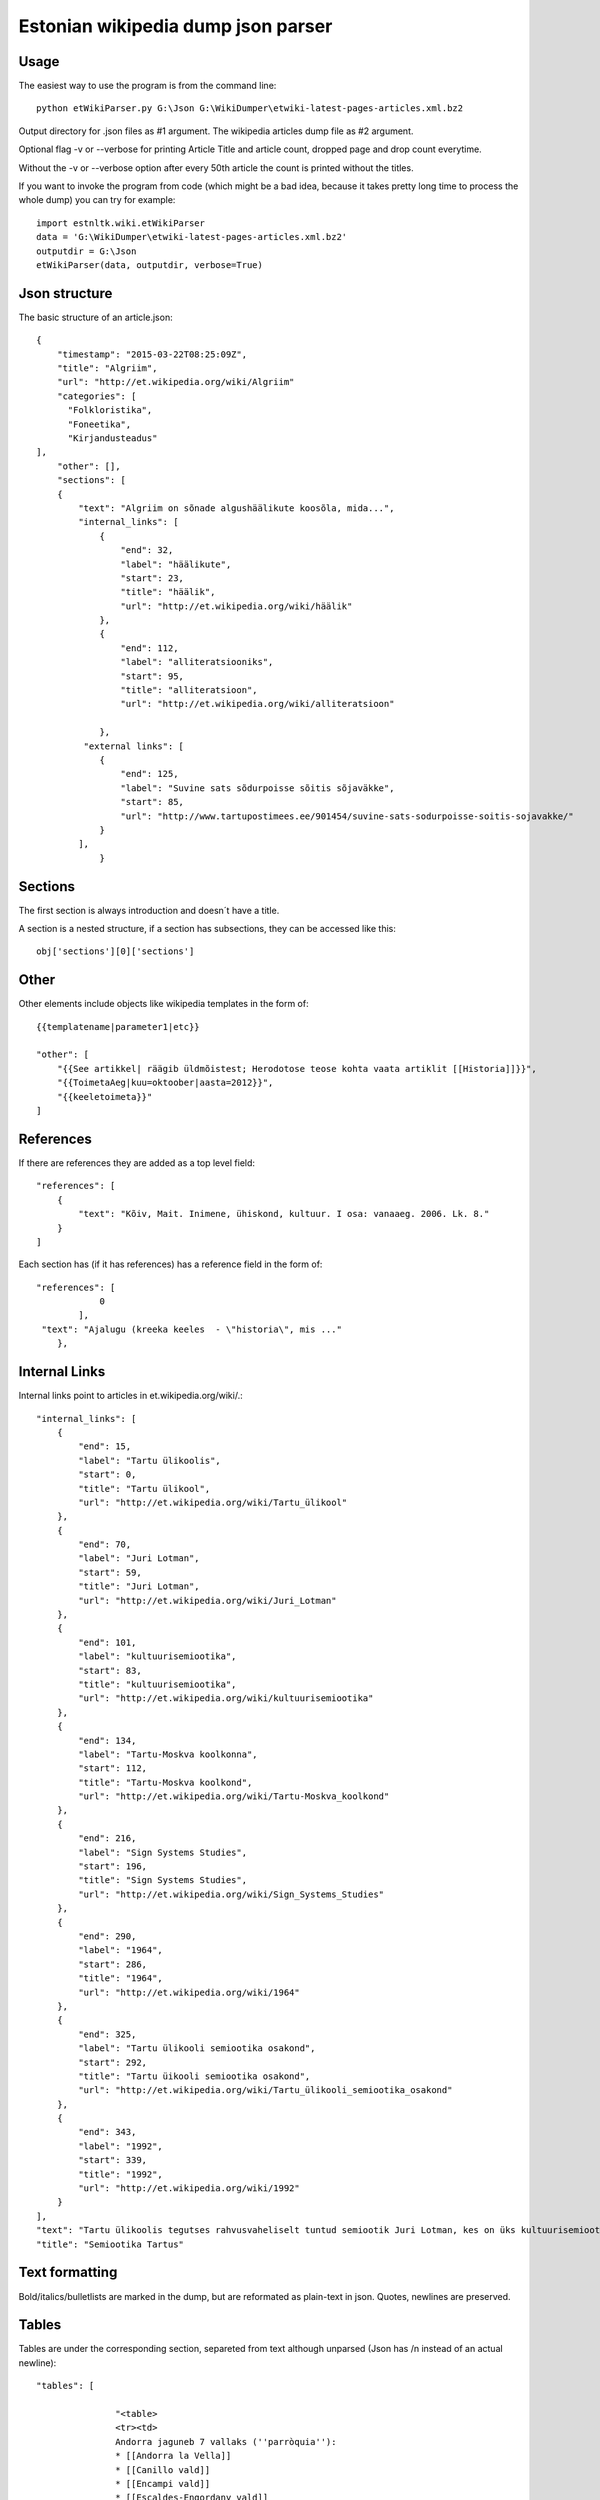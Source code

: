 ============
Estonian wikipedia dump json parser
============

Usage
-------------------

The easiest way to use the program is from the command line::

    python etWikiParser.py G:\Json G:\WikiDumper\etwiki-latest-pages-articles.xml.bz2
	
Output directory for .json files as #1 argument. The wikipedia articles dump file as #2 argument.

Optional flag -v or --verbose for printing Article Title and article count, dropped page and drop count everytime.

Without the -v or --verbose option after every 50th article the count is printed without the titles.

If you want to invoke the program from code (which might be a bad idea, because it takes pretty long time
to process the whole dump) you can try for example::

    import estnltk.wiki.etWikiParser
    data = 'G:\WikiDumper\etwiki-latest-pages-articles.xml.bz2'
    outputdir = G:\Json
    etWikiParser(data, outputdir, verbose=True)

Json structure
-------------------

The basic structure of an article.json::
  
    {
        "timestamp": "2015-03-22T08:25:09Z",
        "title": "Algriim",
        "url": "http://et.wikipedia.org/wiki/Algriim"
        "categories": [
          "Folkloristika",
          "Foneetika",
          "Kirjandusteadus"
    ],
        "other": [],
        "sections": [ 
        {
            "text": "Algriim on sõnade algushäälikute koosõla, mida...",
            "internal_links": [
                {
                    "end": 32,
                    "label": "häälikute",
                    "start": 23,
                    "title": "häälik",
                    "url": "http://et.wikipedia.org/wiki/häälik"
                },
                {
                    "end": 112,
                    "label": "alliteratsiooniks",
                    "start": 95,
                    "title": "alliteratsioon",
                    "url": "http://et.wikipedia.org/wiki/alliteratsioon"

                },
             "external links": [
                {
                    "end": 125,
                    "label": "Suvine sats sõdurpoisse sõitis sõjaväkke",
                    "start": 85,
                    "url": "http://www.tartupostimees.ee/901454/suvine-sats-sodurpoisse-soitis-sojavakke/"                   
                }
            ],
                }
                

Sections
-------------------
The first section is always introduction and doesn´t have a title. 

A section is a nested structure, if a section has subsections, they can be accessed like this::
    
    obj['sections'][0]['sections']
   
Other
-------------------

Other elements include objects like wikipedia templates in the form of::
    
    {{templatename|parameter1|etc}}
    
    "other": [
        "{{See artikkel| räägib üldmõistest; Herodotose teose kohta vaata artiklit [[Historia]]}}",
        "{{ToimetaAeg|kuu=oktoober|aasta=2012}}",
        "{{keeletoimeta}}"
    ]
    

 
References
-------------------

If there are references they are added as a top level field::  

    "references": [
        {
            "text": "Kõiv, Mait. Inimene, ühiskond, kultuur. I osa: vanaaeg. 2006. Lk. 8."
        }
    ]

Each section has (if it has references) has a reference field in the form of::

    "references": [
                0
            ],
     "text": "Ajalugu (kreeka keeles  - \"historia\", mis ..."
        },

Internal Links
-------------------

Internal links point to articles in et.wikipedia.org/wiki/.::

            "internal_links": [
                {
                    "end": 15,
                    "label": "Tartu ülikoolis",
                    "start": 0,
                    "title": "Tartu ülikool",
                    "url": "http://et.wikipedia.org/wiki/Tartu_ülikool"
                },
                {
                    "end": 70,
                    "label": "Juri Lotman",
                    "start": 59,
                    "title": "Juri Lotman",
                    "url": "http://et.wikipedia.org/wiki/Juri_Lotman"
                },
                {
                    "end": 101,
                    "label": "kultuurisemiootika",
                    "start": 83,
                    "title": "kultuurisemiootika",
                    "url": "http://et.wikipedia.org/wiki/kultuurisemiootika"
                },
                {
                    "end": 134,
                    "label": "Tartu-Moskva koolkonna",
                    "start": 112,
                    "title": "Tartu-Moskva koolkond",
                    "url": "http://et.wikipedia.org/wiki/Tartu-Moskva_koolkond"
                },
                {
                    "end": 216,
                    "label": "Sign Systems Studies",
                    "start": 196,
                    "title": "Sign Systems Studies",
                    "url": "http://et.wikipedia.org/wiki/Sign_Systems_Studies"
                },
                {
                    "end": 290,
                    "label": "1964",
                    "start": 286,
                    "title": "1964",
                    "url": "http://et.wikipedia.org/wiki/1964"
                },
                {
                    "end": 325,
                    "label": "Tartu ülikooli semiootika osakond",
                    "start": 292,
                    "title": "Tartu üikooli semiootika osakond",
                    "url": "http://et.wikipedia.org/wiki/Tartu_ülikooli_semiootika_osakond"
                },
                {
                    "end": 343,
                    "label": "1992",
                    "start": 339,
                    "title": "1992",
                    "url": "http://et.wikipedia.org/wiki/1992"
                }
            ],
            "text": "Tartu ülikoolis tegutses rahvusvaheliselt tuntud semiootik Juri Lotman, kes on üks kultuurisemiootika rajajaid. Tartu-Moskva koolkonna kultuurisemiootika traditsiooni kannab Tartus ilmuv ajakiri \"Sign Systems Studies\", mis asutati (kui \"Trudy po znakovym sistemam – Semeiotike\") aastal 1964.\nTartu ülikooli semiootika osakond loodi aastal 1992.",
            "title": "Semiootika Tartus"
            

Text formatting
-------------------
Bold/italics/bulletlists are marked in the dump, but are reformated as plain-text in json. Quotes, newlines are preserved.

Tables
-------------------
Tables are under the corresponding section, separeted from text although unparsed (Json has /n instead of an actual newline)::

 "tables": [
		 
		"<table>
		<tr><td>
		Andorra jaguneb 7 vallaks (''parròquia''):
		* [[Andorra la Vella]]
		* [[Canillo vald]]
		* [[Encampi vald]]
		* [[Escaldes-Engordany vald]]
		* [[La Massana vald]]
		* [[Ordino vald]]
		* [[Sant Julià de Lòria vald]]
		</td>
		<td>
		[[Pilt:Andora.png|250px]]</td></table>",
		
		"{| class="wikitable"\n! colspan="8" |Armeenia peamised asulad<br />2012. aasta andmed<ref>[http://www.armstat.am/file/doc/99471428.pdf www.armstat.am - GENERAL DESCRIPTION - ОБЩИЙ ОБЗОР]</ref>\n|-\n! # !! Linn !! Maakond !! Elanikke !! # !! Linn !! Maakond !! Elanikke \n|-\n! 1 \n| [[Jerevan]] || – || 1&#160;127&#160;300 \n! 11\n| Charentsavan || [[Kotajkhi maakond|Kotajkh]] || 25&#160;200 \n|-\n! 2\n| [[Gjumri]] || [[Širaki maakond|Širak]] || 145&#160;900 \n! 12\n| [[Sevan]] || [[Gegharkhunikhi maakond|Gegharkhunikh]] || 23&#160;500 \n|-\n! 3\n| [[Vanadzor]] || [[Lori maakond|Lori]] || 104&#160;900 \n! 13\n| [[Goris]] || [[Sjunikhi maakond|Sjunikh]] || 23&#160;100 \n|-\n! 4\n| [[Vagharšapat]] || [[Armaviri maakond|Armavir]] || 57&#160;800 \n! 14\n| [[Masis]] || [[Ararati maakond|Ararat]] || 22&#160;700 \n|-\n! 5\n| [[Hrazdan]] || [[Kotajkhi maakond|Kotajkh]] || 53&#160;700 \n! 15\n| [[Aštarak]] || [[Aragatsotni maakond|Aragatsotn]] || 21&#160;700 \n|-\n! 6\n| [[Abovjan]] || [[Kotajkhi maakond|Kotajkh]] || 47&#160;200 \n! 16\n| [[Ararat]] || [[Ararati maakond|Ararat]] || 21&#160;000 \n|-\n! 7\n| [[Kapan]] || [[Sjunikhi maakond|Sjunikh]] || 45&#160;500 \n! 17\n| [[Idževan]] || [[Tavuši maakond|Tavuš]] || 20&#160;700 \n|-\n! 8\n| [[Armavir]] || [[Armaviri maakond|Armavir]] || 34&#160;000 \n! 18\n| [[Arthik]] || [[Širaki maakond|Širak]] || 17&#160;400 \n|-\n! 9\n| [[Gavar]] || [[Gegharkhunikhi maakond|Gegharkhunikh]] || 25&#160;700 \n! 19\n| [[Sisian]] || [[Sjunikhi maakond|Sjunikh]] || 16&#160;800 \n|-\n! 10\n| [[Artašat]] || [[Ararati maakond|Ararat]] || 25&#160;600 \n! 20\n| [[Alaverdi]] || [[Lori maakond|Lori]] || 16&#160;400 \n|-\n|}"]

Images
-------------------
Images are also under the corresponding section. From the image text links (both internal, external) are extracted::
            
                    "images": [
                {
                    "internal_links": [
                        {
                            "end": 9,
                            "label": "Dareios I",
                            "start": 0,
                            "title": "Dareios I",
                            "url": "http://et.wikipedia.org/wiki/Dareios_I"
                        },
                        {
                            "end": 28,
                            "label": "Behistuni raidkiri",
                            "start": 10,
                            "title": "Behistuni raidkiri",
                            "url": "http://et.wikipedia.org/wiki/Behistuni_raidkiri"
                        },
                        {
                            "end": 72,
                            "label": "6. sajand eKr",
                            "start": 59,
                            "title": "6. sajand eKr",
                            "url": "http://et.wikipedia.org/wiki/6._sajand_eKr"
                        }
                    ],
                    "text": "Dareios I Behistuni raidkiri, millel mainitakse Armeeniat. 6. sajand eKr.",
                    "url": "http://et.wikipedia.org/wiki/Pilt:Darius_I_the_Great's_inscription.jpg"
                }
            ],
